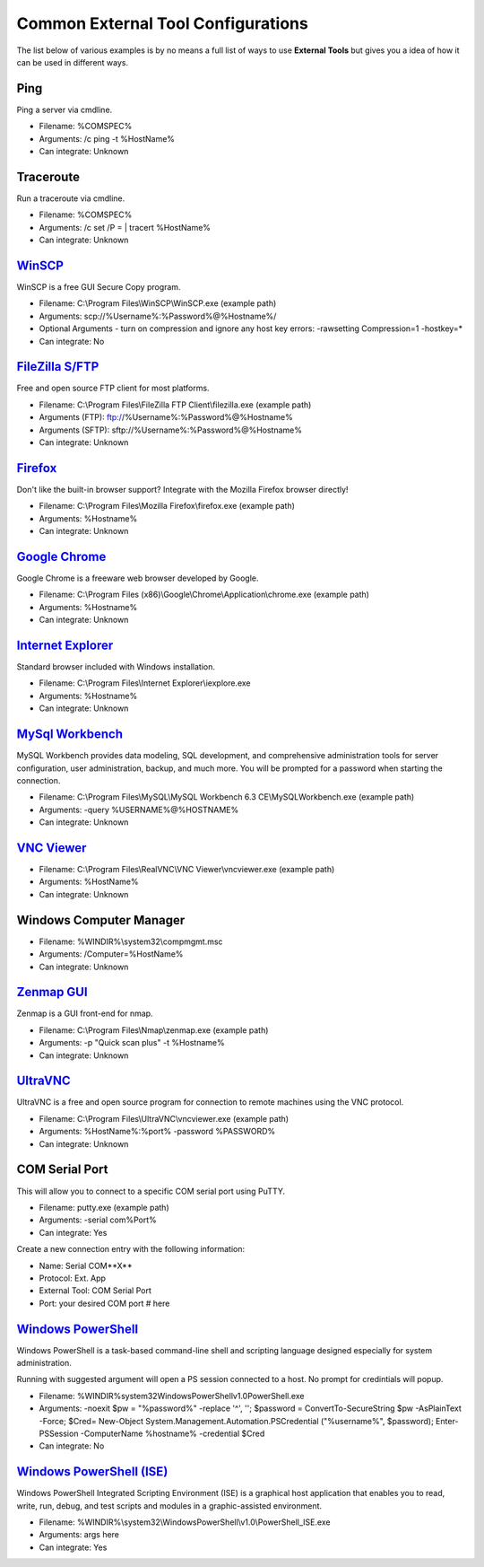***********************************
Common External Tool Configurations
***********************************

The list below of various examples is by no means a full list of ways to use
**External Tools** but gives you a idea of how it can be used in different ways.

Ping
====
Ping a server via cmdline.

- Filename: %COMSPEC%
- Arguments: /c ping -t %HostName%
- Can integrate: Unknown

Traceroute
==========
Run a traceroute via cmdline.

- Filename: %COMSPEC%
- Arguments: /c set /P = | tracert %HostName%
- Can integrate: Unknown

`WinSCP <https://winscp.net/eng/index.php>`_
============================================
WinSCP is a free GUI Secure Copy program.

- Filename: C:\\Program Files\\WinSCP\\WinSCP.exe (example path)
- Arguments: scp://%Username%:%Password%@%Hostname%/
- Optional Arguments - turn on compression and ignore any host key errors: -rawsetting Compression=1 -hostkey=*
- Can integrate: No

`FileZilla S/FTP <https://filezilla-project.org/>`_
===================================================
Free and open source FTP client for most platforms.

- Filename: C:\\Program Files\\FileZilla FTP Client\\filezilla.exe (example path)
- Arguments (FTP): ftp://%Username%:%Password%@%Hostname%
- Arguments (SFTP): sftp://%Username%:%Password%@%Hostname%
- Can integrate: Unknown

`Firefox <https://www.mozilla.org/en-US/firefox/new/>`_
=======================================================
Don't like the built-in browser support? Integrate with the Mozilla Firefox browser directly!

- Filename: C:\\Program Files\\Mozilla Firefox\\firefox.exe (example path)
- Arguments: %Hostname%
- Can integrate: Unknown

`Google Chrome <https://www.google.com/chrome/browser/desktop/index.html>`_
===========================================================================
Google Chrome is a freeware web browser developed by Google.

- Filename: C:\\Program Files (x86)\\Google\\Chrome\\Application\\chrome.exe (example path)
- Arguments: %Hostname%
- Can integrate: Unknown

`Internet Explorer <http://microsoft.com/ie>`_
==============================================
Standard browser included with Windows installation.

- Filename: C:\\Program Files\\Internet Explorer\\iexplore.exe
- Arguments: %Hostname%
- Can integrate: Unknown

`MySql Workbench <http://www.mysql.com/products/workbench/>`_
=============================================================
MySQL Workbench provides data modeling, SQL development, and comprehensive administration tools for server configuration, user administration, backup, and much more. You will be prompted for a password when starting the connection.

- Filename: C:\\Program Files\\MySQL\\MySQL Workbench 6.3 CE\\MySQLWorkbench.exe (example path)
- Arguments: -query %USERNAME%@%HOSTNAME%
- Can integrate: Unknown

`VNC Viewer <https://www.realvnc.com/download/viewer/>`_
=========================================================

- Filename: C:\\Program Files\\RealVNC\\VNC Viewer\\vncviewer.exe (example path)
- Arguments: %HostName%
- Can integrate: Unknown

Windows Computer Manager
========================

- Filename: %WINDIR%\\system32\\compmgmt.msc
- Arguments: /Computer=%HostName%
- Can integrate: Unknown

`Zenmap GUI <https://nmap.org/zenmap/>`_
========================================
Zenmap is a GUI front-end for nmap.

- Filename: C:\\Program Files\\Nmap\\zenmap.exe (example path)
- Arguments: -p "Quick scan plus" -t %Hostname%
- Can integrate: Unknown

`UltraVNC <https://nmap.org/zenmap/>`_
======================================
UltraVNC is a free and open source program for connection to remote machines using the VNC protocol.

- Filename: C:\\Program Files\\UltraVNC\\vncviewer.exe (example path)
- Arguments: %HostName%:%port% -password %PASSWORD%
- Can integrate: Unknown

COM Serial Port
===============
This will allow you to connect to a specific COM serial port using PuTTY.

- Filename: putty.exe (example path)
- Arguments: -serial com%Port%
- Can integrate: Yes

Create a new connection entry with the following information:

- Name: Serial COM**X**
- Protocol: Ext. App
- External Tool: COM Serial Port
- Port: your desired COM port # here

`Windows PowerShell <https://docs.microsoft.com/en-us/windows-server/administration/windows-commands/powershell>`_
=========================================================================================================================================================================
Windows PowerShell is a task-based command-line shell and scripting language designed especially for system administration.

Running with suggested argument will open a PS session connected to a host. No prompt for credintials will popup.

- Filename: %WINDIR%\system32\WindowsPowerShell\v1.0\PowerShell.exe
- Arguments: -noexit $pw = \"%password%\" -replace '\^', ''; $password = ConvertTo-SecureString $pw -AsPlainText -Force; $Cred= New-Object System.Management.Automation.PSCredential (\"%username%\", $password); Enter-PSSession -ComputerName %hostname% -credential $Cred
- Can integrate: No

`Windows PowerShell (ISE) <https://docs.microsoft.com/en-us/windows-server/administration/windows-commands/powershell_ise>`_
=========================================================================================================================================================================
Windows PowerShell Integrated Scripting Environment (ISE) is a graphical host application that enables you to read, write, run, debug, and test scripts and modules in a graphic-assisted environment.

- Filename: %WINDIR%\\system32\\WindowsPowerShell\\v1.0\\PowerShell_ISE.exe
- Arguments: args here
- Can integrate: Yes
